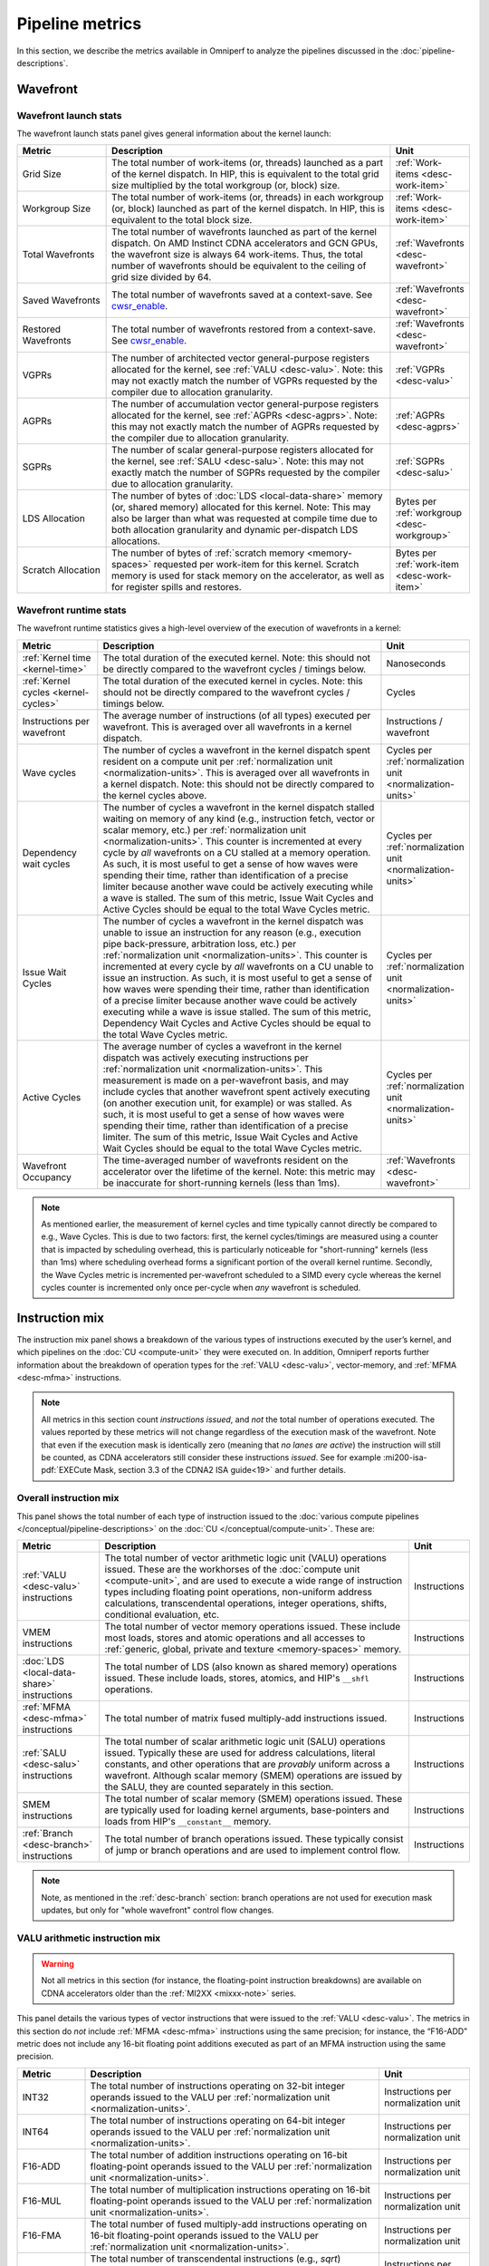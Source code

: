 ****************
Pipeline metrics
****************

In this section, we describe the metrics available in Omniperf to analyze the
pipelines discussed in the :doc:`pipeline-descriptions`.

.. _wavefront:

Wavefront
=========

.. _wavefront-launch-stats:

Wavefront launch stats
----------------------

The wavefront launch stats panel gives general information about the
kernel launch:

.. list-table::
   :header-rows: 1
   :widths: 20 65 15

   * - Metric

     - Description

     - Unit

   * - Grid Size

     - The total number of work-items (or, threads) launched as a part of
       the kernel dispatch.  In HIP, this is equivalent to the total grid size
       multiplied by the total workgroup (or, block) size.

     - :ref:`Work-items <desc-work-item>`

   * - Workgroup Size

     - The total number of work-items (or, threads) in each workgroup
       (or, block) launched as part of the kernel dispatch.  In HIP, this is
       equivalent to the total block size.

     - :ref:`Work-items <desc-work-item>`

   * - Total Wavefronts

     - The total number of wavefronts launched as part of the kernel dispatch.
       On AMD Instinct CDNA accelerators and GCN GPUs, the wavefront size is
       always 64 work-items.  Thus, the total number of wavefronts should be
       equivalent to the ceiling of grid size divided by 64.

     - :ref:`Wavefronts <desc-wavefront>`

   * - Saved Wavefronts

     - The total number of wavefronts saved at a context-save. See
       `cwsr_enable <https://docs.kernel.org/gpu/amdgpu/module-parameters.html?highlight=cwsr>`_.

     - :ref:`Wavefronts <desc-wavefront>`

   * - Restored Wavefronts

     - The total number of wavefronts restored from a context-save. See
       `cwsr_enable <https://docs.kernel.org/gpu/amdgpu/module-parameters.html?highlight=cwsr>`_.

     - :ref:`Wavefronts <desc-wavefront>`

   * - VGPRs

     - The number of architected vector general-purpose registers allocated for
       the kernel, see :ref:`VALU <desc-valu>`.  Note: this may not exactly
       match the number of VGPRs requested by the compiler due to allocation
       granularity.

     - :ref:`VGPRs <desc-valu>`

   * - AGPRs

     - The number of accumulation vector general-purpose registers allocated for
       the kernel, see :ref:`AGPRs <desc-agprs>`.  Note: this may not exactly
       match the number of AGPRs requested by the compiler due to allocation
       granularity.

     - :ref:`AGPRs <desc-agprs>`

   * - SGPRs

     - The number of scalar general-purpose registers allocated for the kernel,
       see :ref:`SALU <desc-salu>`.  Note: this may not exactly match the number
       of SGPRs requested by the compiler due to allocation granularity.

     - :ref:`SGPRs <desc-salu>`

   * - LDS Allocation

     - The number of bytes of :doc:`LDS <local-data-share>` memory (or, shared
       memory) allocated for this kernel.  Note: This may also be larger than
       what was requested at compile time due to both allocation granularity and
       dynamic per-dispatch LDS allocations.

     - Bytes per :ref:`workgroup <desc-workgroup>`

   * - Scratch Allocation

     - The number of bytes of :ref:`scratch memory <memory-spaces>` requested
       per work-item for this kernel. Scratch memory is used for stack memory
       on the accelerator, as well as for register spills and restores.

     - Bytes per :ref:`work-item <desc-work-item>`

.. _wavefront-runtime-stats:

Wavefront runtime stats
-----------------------

The wavefront runtime statistics gives a high-level overview of the
execution of wavefronts in a kernel:

.. list-table::
   :header-rows: 1
   :widths: 18 65 17

   * - Metric

     - Description

     - Unit

   * - :ref:`Kernel time <kernel-time>`

     - The total duration of the executed kernel. Note: this should not be
       directly compared to the wavefront cycles / timings below.

     - Nanoseconds

   * - :ref:`Kernel cycles <kernel-cycles>`

     - The total duration of the executed kernel in cycles. Note: this should
       not be directly compared to the wavefront cycles / timings below.

     - Cycles

   * - Instructions per wavefront

     - The average number of instructions (of all types) executed per wavefront.
       This is averaged over all wavefronts in a kernel dispatch.

     - Instructions / wavefront

   * - Wave cycles

     - The number of cycles a wavefront in the kernel dispatch spent resident on
       a compute unit per :ref:`normalization unit <normalization-units>`. This
       is averaged over all wavefronts in a kernel dispatch.  Note: this should
       not be directly compared to the kernel cycles above.

     - Cycles per :ref:`normalization unit <normalization-units>`

   * - Dependency wait cycles

     - The number of cycles a wavefront in the kernel dispatch stalled waiting
       on memory of any kind (e.g., instruction fetch, vector or scalar memory,
       etc.) per :ref:`normalization unit <normalization-units>`. This counter
       is incremented at every cycle by *all* wavefronts on a CU stalled at a
       memory operation.  As such, it is most useful to get a sense of how waves
       were spending their time, rather than identification of a precise limiter
       because another wave could be actively executing while a wave is stalled.
       The sum of this metric, Issue Wait Cycles and Active Cycles should be
       equal to the total Wave Cycles metric.

     - Cycles per :ref:`normalization unit <normalization-units>`

   * - Issue Wait Cycles

     - The number of cycles a wavefront in the kernel dispatch was unable to
       issue an instruction for any reason (e.g., execution pipe back-pressure,
       arbitration loss, etc.) per
       :ref:`normalization unit <normalization-units>`.  This counter is
       incremented at every cycle by *all* wavefronts on a CU unable to issue an
       instruction.  As such, it is most useful to get a sense of how waves were
       spending their time, rather than identification of a precise limiter
       because another wave could be actively executing while a wave is issue
       stalled.  The sum of this metric, Dependency Wait Cycles and Active
       Cycles should be equal to the total Wave Cycles metric.

     - Cycles per :ref:`normalization unit <normalization-units>`

   * - Active Cycles

     - The average number of cycles a wavefront in the kernel dispatch was
       actively executing instructions per
       :ref:`normalization unit <normalization-units>`. This measurement is made
       on a per-wavefront basis, and may include cycles that another wavefront
       spent actively executing (on another execution unit, for example) or was
       stalled.  As such, it is most useful to get a sense of how waves were
       spending their time, rather than identification of a precise limiter. The
       sum of this metric, Issue Wait Cycles and Active Wait Cycles should be
       equal to the total Wave Cycles metric.

     - Cycles per :ref:`normalization unit <normalization-units>`

   * - Wavefront Occupancy

     - The time-averaged number of wavefronts resident on the accelerator over
       the lifetime of the kernel. Note: this metric may be inaccurate for
       short-running kernels (less than 1ms).

     - :ref:`Wavefronts <desc-wavefront>`

.. note::

   As mentioned earlier, the measurement of kernel cycles and time typically
   cannot directly be compared to e.g., Wave Cycles. This is due to two factors:
   first, the kernel cycles/timings are measured using a counter that is
   impacted by scheduling overhead, this is particularly noticeable for
   "short-running" kernels (less than 1ms) where scheduling overhead forms a
   significant portion of the overall kernel runtime. Secondly, the Wave Cycles
   metric is incremented per-wavefront scheduled to a SIMD every cycle whereas
   the kernel cycles counter is incremented only once per-cycle when *any*
   wavefront is scheduled.

.. _instruction-mix:

Instruction mix
===============

The instruction mix panel shows a breakdown of the various types of instructions
executed by the user’s kernel, and which pipelines on the
:doc:`CU <compute-unit>` they were executed on. In addition, Omniperf reports
further information about the breakdown of operation types for the
:ref:`VALU <desc-valu>`, vector-memory, and :ref:`MFMA <desc-mfma>`
instructions.

.. note::

   All metrics in this section count *instructions issued*, and *not* the total
   number of operations executed. The values reported by these metrics will not
   change regardless of the execution mask of the wavefront. Note that even if
   the execution mask is identically zero (meaning that *no lanes are active*)
   the instruction will still be counted, as CDNA accelerators still consider
   these instructions *issued*. See for example
   :mi200-isa-pdf:`EXECute Mask, section 3.3 of the CDNA2 ISA guide<19>` and
   further details.

Overall instruction mix
-----------------------

This panel shows the total number of each type of instruction issued to
the :doc:`various compute pipelines </conceptual/pipeline-descriptions>` on the
:doc:`CU </conceptual/compute-unit>`. These are:

.. list-table::
   :header-rows: 1

   * - Metric

     - Description

     - Unit

   * - :ref:`VALU <desc-valu>` instructions

     - The total number of vector arithmetic logic unit (VALU) operations
       issued. These are the workhorses of the
       :doc:`compute unit <compute-unit>`, and are used to execute a wide range of
       instruction types including floating point operations, non-uniform
       address calculations, transcendental operations, integer operations,
       shifts, conditional evaluation, etc.

     - Instructions

   * - VMEM instructions

     - The total number of vector memory operations issued. These include most
       loads, stores and atomic operations and all accesses to
       :ref:`generic, global, private and texture <memory-spaces>` memory.

     - Instructions

   * - :doc:`LDS <local-data-share>` instructions

     - The total number of LDS (also known as shared memory) operations issued.
       These include loads, stores, atomics, and HIP's ``__shfl`` operations.

     - Instructions

   * - :ref:`MFMA <desc-mfma>` instructions

     - The total number of matrix fused multiply-add instructions issued.

     - Instructions

   * - :ref:`SALU <desc-salu>` instructions

     - The total number of scalar arithmetic logic unit (SALU) operations
       issued. Typically these are used for address calculations, literal
       constants, and other operations that are *provably* uniform across a
       wavefront. Although scalar memory (SMEM) operations are issued by the
       SALU, they are counted separately in this section.

     - Instructions

   * - SMEM instructions

     - The total number of scalar memory (SMEM) operations issued. These are
       typically used for loading kernel arguments, base-pointers and loads
       from HIP's ``__constant__`` memory.

     - Instructions

   * - :ref:`Branch <desc-branch>` instructions

     - The total number of branch operations issued. These typically consist of
       jump or branch operations and are used to implement control flow.

     - Instructions

.. note::

   Note, as mentioned in the :ref:`desc-branch` section: branch
   operations are not used for execution mask updates, but only for "whole
   wavefront" control flow changes.

.. _valu-arith-instruction-mix:

VALU arithmetic instruction mix
-------------------------------

.. warning::

   Not all metrics in this section (for instance, the floating-point instruction
   breakdowns) are available on CDNA accelerators older than the
   :ref:`MI2XX <mixxx-note>` series.

This panel details the various types of vector instructions that were
issued to the :ref:`VALU <desc-valu>`. The metrics in this section do *not*
include :ref:`MFMA <desc-mfma>` instructions using the same precision; for
instance, the “F16-ADD” metric does not include any 16-bit floating point
additions executed as part of an MFMA instruction using the same precision.

.. list-table::
   :header-rows: 1
   :widths: 15 65 20

   * - Metric

     - Description

     - Unit

   * - INT32

     - The total number of instructions operating on 32-bit integer operands
       issued to the VALU per :ref:`normalization unit <normalization-units>`.

     - Instructions per normalization unit

   * - INT64

     - The total number of instructions operating on 64-bit integer operands
       issued to the VALU per :ref:`normalization unit <normalization-units>`.

     - Instructions per normalization unit

   * - F16-ADD

     - The total number of addition instructions operating on 16-bit
       floating-point operands issued to the VALU per
       :ref:`normalization unit <normalization-units>`.

     - Instructions per normalization unit

   * - F16-MUL

     - The total number of multiplication instructions operating on 16-bit
       floating-point operands issued to the VALU per
       :ref:`normalization unit <normalization-units>`.

     - Instructions per normalization unit

   * - F16-FMA

     - The total number of fused multiply-add instructions operating on 16-bit
       floating-point operands issued to the VALU per
       :ref:`normalization unit <normalization-units>`.

     - Instructions per normalization unit

   * - F16-TRANS

     - The total number of transcendental instructions (e.g., `sqrt`) operating
       on 16-bit floating-point operands issued to the VALU per
       :ref:`normalization unit <normalization-units>`.

     - Instructions per normalization unit

   * - F32-ADD

     - The total number of addition instructions operating on 32-bit
       floating-point operands issued to the VALU per
       :ref:`normalization unit <normalization-units>`.

     - Instructions per normalization unit

   * - F32-MUL

     - The total number of multiplication instructions operating on 32-bit
       floating-point operands issued to the VALU per
       :ref:`normalization unit <normalization-units>`.

     - Instructions per normalization unit

   * - F32-FMA

     - The total number of fused multiply-add instructions operating on 32-bit
       floating-point operands issued to the VALU per
       :ref:`normalization unit <normalization-units>`.

     - Instructions per normalization unit

   * - F32-TRANS

     - The total number of transcendental instructions (such as ``sqrt``)
       operating on 32-bit floating-point operands issued to the VALU per
       :ref:`normalization unit <normalization-units>`.

     - Instructions per normalization unit

   * - F64-ADD

     - The total number of addition instructions operating on 64-bit
       floating-point operands issued to the VALU per
       :ref:`normalization unit <normalization-units>`.

     - Instructions per normalization unit

   * - F64-MUL

     - The total number of multiplication instructions operating on 64-bit
       floating-point operands issued to the VALU per
       :ref:`normalization unit <normalization-units>`.

     - Instructions per normalization unit

   * - F64-FMA

     - The total number of fused multiply-add instructions operating on 64-bit
       floating-point operands issued to the VALU per
       :ref:`normalization unit <normalization-units>`.

     - Instructions per normalization unit

   * - F64-TRANS

     - The total number of transcendental instructions (such as `sqrt`)
       operating on 64-bit floating-point operands issued to the VALU per
       :ref:`normalization unit <normalization-units>`.

     - Instructions per normalization unit

   * - Conversion

     - The total number of type conversion instructions (such as converting data
       to or from F32↔F64) issued to the VALU per
       :ref:`normalization unit <normalization-units>`.

     - Instructions per normalization unit

For an example of these counters in action, refer to
:ref:`valu-arith-instruction-mix-ex`.

.. _vmem-instruction-mix:

VMEM instruction mix
--------------------

This section breaks down the types of vector memory (VMEM) instructions
that were issued. Refer to the
:ref:`Instruction Counts metrics section <ta-instruction-counts>` under address
processor front end of the vL1D cache for descriptions of these VMEM
instructions.

.. _mfma-instruction-mix:

MFMA instruction mix
^^^^^^^^^^^^^^^^^^^^

.. warning::

   The metrics in this section are only available on CDNA2
   (:ref:`MI2XX <mixxx-note>`) accelerators and newer.

This section details the types of Matrix Fused Multiply-Add
(:ref:`MFMA <desc-mfma>`) instructions that were issued. Note that
MFMA instructions are classified by the type of input data they operate on, and
*not* the data type the result is accumulated to.

.. list-table::
   :header-rows: 1
   :widths: 25 60 17

   * - Metric

     - Description

     - Unit

   * - MFMA-I8 Instructions

     - The total number of 8-bit integer :ref:`MFMA <desc-mfma>` instructions
       issued per :ref:`normalization unit <normalization-units>`.

     - Instructions per normalization unit

   * - MFMA-F16 Instructions

     - The total number of 16-bit floating point :ref:`MFMA <desc-mfma>`
       instructions issued per :ref:`normalization unit <normalization-units>`.

     - Instructions per normalization unit

   * - MFMA-BF16 Instructions

     - The total number of 16-bit brain floating point :ref:`MFMA <desc-mfma>`
       instructions issued per :ref:`normalization unit <normalization-units>`.

     - Instructions per normalization unit

   * - MFMA-F32 Instructions

     - The total number of 32-bit floating-point :ref:`MFMA <desc-mfma>`
       instructions issued per :ref:`normalization unit <normalization-units>`.

     - Instructions per normalization unit

   * - MFMA-F64 Instructions

     - The total number of 64-bit floating-point :ref:`MFMA <desc-mfma>`
       instructions issued per :ref:`normalization unit <normalization-units>`.

     - Instructions per normalization unit

Compute pipeline
================

.. _metrics-flop-count:

FLOP counting conventions
-------------------------

Omniperf’s conventions for VALU FLOP counting are as follows:

* Addition or multiplication: 1 operation

* Transcendentals: 1 operation

* Fused multiply-add (FMA): 2 operations

Integer operations (IOPs) do not use this convention. They are counted
as a single operation regardless of the instruction type.

.. note::

   Packed operations which operate on multiple operands in the same instruction
   are counted identically to the underlying instruction type. For example, the
   ``v_pk_add_f32`` instruction on :ref:`MI2XX <mixxx-note>`, which performs an
   add operation on two pairs of aligned 32-bit floating-point operands is
   counted only as a single addition -- that is, 1 operation.

As discussed in the :ref:`instruction-mix` section, the FLOP/IOP
metrics in this section do not take into account the execution mask of
the operation, and will report the same value even if the execution mask
is identically zero.

For example, a FMA instruction operating on 32-bit floating-point
operands (such as ``v_fma_f32`` on a :ref:`MI2XX <mixxx-note>` accelerator)
would be counted as 128 total FLOPs: 2 operations (due to the
instruction type) multiplied by 64 operations (because the wavefront is
composed of 64 work-items).

.. _compute-speed-of-light:

Compute Speed-of-Light
----------------------

.. warning::

   The theoretical maximum throughput for some metrics in this section are
   currently computed with the maximum achievable clock frequency, as reported
   by ``rocminfo``, for an accelerator. This may not be realistic for all
   workloads.

This section reports the number of floating-point and integer operations
executed on the :ref:`VALU <desc-valu>` and :ref:`MFMA <desc-mfma>` units in
various precisions. We note that unlike the
:ref:`VALU instruction mix <valu-arith-instruction-mix>` and
:ref:`MFMA instruction mix <mfma-instruction-mix>` sections, the metrics here
are reported as FLOPs and IOPs, that is, the total number of operations
executed.

.. list-table::
   :header-rows: 1

   * - Metric

     - Description

     - Unit

   * - VALU FLOPs

     - The total floating-point operations executed per second on the
       :ref:`VALU <desc-valu>`. This is also presented as a percent of the peak
       theoretical FLOPs achievable on the specific accelerator. Note: this does
       not include any floating-point operations from :ref:`MFMA <desc-mfma>`
       instructions.

     - GFLOPs

   * - VALU IOPs

     - The total integer operations executed per second on the
       :ref:`VALU <desc-valu>`. This is also presented as a percent of the peak
       theoretical IOPs achievable on the specific accelerator. Note: this does
       not include any integer operations from :ref:`MFMA <desc-mfma>`
       instructions.

     - GIOPs

   * - MFMA FLOPs (BF16)

     - The total number of 16-bit brain floating point :ref:`MFMA <desc-mfma>`
       operations executed per second. Note: this does not include any 16-bit
       brain floating point operations from :ref:`VALU <desc-valu>`
       instructions. This is also presented as a percent of the peak theoretical
       BF16 MFMA operations achievable on the specific accelerator.

     - GFLOPs

   * - MFMA FLOPs (F16)

     - The total number of 16-bit floating point :ref:`MFMA <desc-mfma>`
       operations executed per second. Note: this does not include any 16-bit
       floating point operations from :ref:`VALU <desc-valu>` instructions. This
       is also presented as a percent of the peak theoretical F16 MFMA
       operations achievable on the specific accelerator.

     - GFLOPs

   * - MFMA FLOPs (F32)

     - The total number of 32-bit floating point :ref:`MFMA <desc-mfma>`
       operations executed per second. Note: this does not include any 32-bit
       floating point operations from :ref:`VALU <desc-valu>` instructions. This
       is also presented as a percent of the peak theoretical F32 MFMA
       operations achievable on the specific accelerator.

     - GFLOPs

   * - MFMA FLOPs (F64)

     - The total number of 64-bit floating point :ref:`MFMA <desc-mfma>`
       operations executed per second. Note: this does not include any 64-bit
       floating point operations from :ref:`VALU <desc-valu>` instructions. This
       is also presented as a percent of the peak theoretical F64 MFMA
       operations achievable on the specific accelerator.

     - GFLOPs

   * - MFMA IOPs (INT8)

     - The total number of 8-bit integer :ref:`MFMA <desc-mfma>` operations
       executed per second. Note: this does not include any 8-bit integer
       operations from :ref:`VALU <desc-valu>` instructions. This is also
       presented as a percent of the peak theoretical INT8 MFMA operations
       achievable on the specific accelerator.

     - GIOPs

.. _pipeline-stats:

Pipeline statistics
-------------------

This section reports a number of key performance characteristics of
various execution units on the :doc:`CU <compute-unit>`. Refer to
:ref:`ipc-example` for a detailed dive into these metrics, and
:ref:`scheduler <desc-scheduler>` for a high-level overview of execution units
and instruction issue.

.. list-table::
   :header-rows: 1
   :widths: 20 65 15

   * - Metric

     - Description

     - Unit

   * - IPC

     - The ratio of the total number of instructions executed on the
       :doc:`CU <compute-unit>` over the
       :ref:`total active CU cycles <total-active-cu-cycles>`.

     - Instructions per-cycle

   * - IPC (Issued)

     - The ratio of the total number of
       (non-:ref:`internal <ipc-internal-instructions>`) instructions issued over
       the number of cycles where the :ref:`scheduler <desc-scheduler>` was
       actively working on issuing instructions. Refer to the
       :ref:`Issued IPC <issued-ipc>` example for further detail.

     - Instructions per-cycle

   * - SALU utilization

     - Indicates what percent of the kernel's duration the
       :ref:`SALU <desc-salu>` was busy executing instructions. Computed as the
       ratio of the total number of cycles spent by the
       :ref:`scheduler <desc-scheduler>` issuing SALU / :ref:`SMEM <desc-smem>`
       instructions over the :ref:`total CU cycles <total-cu-cycles>`.

     - Percent

   * - VALU utilization

     - Indicates what percent of the kernel's duration the
       :ref:`VALU <desc-valu>` was busy executing instructions. Does not include
       :ref:`VMEM <desc-vmem>` operations. Computed as the ratio of the total
       number of cycles spent by the :ref:`scheduler <desc-scheduler>` issuing
       VALU instructions over the :ref:`total CU cycles <total-cu-cycles>`.

     - Percent

   * - VMEM utilization

     - Indicates what percent of the kernel's duration the
       :ref:`VMEM <desc-vmem>` unit was busy executing instructions, including
       both global/generic and spill/scratch operations (see the
       :ref:`VMEM instruction count metrics <ta-instruction-counts>` for more
       detail).  Does not include :ref:`VALU <desc-valu>` operations. Computed
       as the ratio of the total number of cycles spent by the
       :ref:`scheduler <desc-scheduler>` issuing VMEM instructions over the
       :ref:`total CU cycles <total-cu-cycles>`.

     - Percent

   * - Branch utilization

     - Indicates what percent of the kernel's duration the
       :ref:`branch <desc-branch>` unit was busy executing instructions.
       Computed as the ratio of the total number of cycles spent by the
       :ref:`scheduler <desc-scheduler>` issuing branch instructions over the 
       :ref:`total CU cycles <total-cu-cycles>`.

     - Percent

   * - VALU active threads

     - Indicates the average level of :ref:`divergence <desc-divergence>` within
       a wavefront over the lifetime of the kernel. The number of work-items
       that were active in a wavefront during execution of each
       :ref:`VALU <desc-valu>` instruction, time-averaged over all VALU
       instructions run on all wavefronts in the kernel.

     - Work-items

   * - MFMA utilization

     - Indicates what percent of the kernel's duration the
       :ref:`MFMA <desc-mfma>` unit was busy executing instructions. Computed as
       the ratio of the total number of cycles spent by the
       :ref:`MFMA <desc-salu>` was busy over the
       :ref:`total CU cycles <total-cu-cycles>`.

     - Percent

   * - MFMA instruction cycles

     - The average duration of :ref:`MFMA <desc-mfma>` instructions in this
       kernel in cycles. Computed as the ratio of the total number of cycles the
       MFMA unit was busy over the total number of MFMA instructions. Compare
       to, for example, the
       `AMD Matrix Instruction Calculator <https://github.com/RadeonOpenCompute/amd_matrix_instruction_calculator>`_.

     - Cycles per instruction

   * - VMEM latency

     - The average number of round-trip cycles (that is, from issue to data
       return / acknowledgment) required for a VMEM instruction to complete.

     - Cycles

   * - SMEM latency

     - The average number of round-trip cycles (that is, from issue to data
       return / acknowledgment) required for a SMEM instruction to complete.

     - Cycles

.. note::

   The branch utilization reported in this section also includes time spent in
   other instruction types (namely: ``s_endpgm``) that are *typically* a very
   small percentage of the overall kernel execution. This complication is
   omitted for simplicity, but may result in small amounts of branch utilization
   (typically less than 1%) for otherwise branch-less kernels.

.. _arithmetic-operations:

Arithmetic operations
---------------------

This section reports the total number of floating-point and integer
operations executed in various precisions. Unlike the
:ref:`compute-speed-of-light` panel, this section reports both
:ref:`VALU <desc-valu>` and :ref:`MFMA <desc-mfma>` operations of the same precision
(e.g., F32) in the same metric. Additionally, this panel lets the user
control how the data is normalized (i.e., control the
:ref:`normalization unit <normalization-units>`), while the speed-of-light panel does
not. For more detail on how operations are counted see the
:ref:`FLOP counting convention <metrics-flop-count>` section.

.. warning::

   As discussed in :ref:`instruction-mix`, the metrics in this section do not
   take into account the execution mask of the operation, and will report the
   same value even if EXEC is identically zero.

.. list-table::
   :header-rows: 1
   :widths: 18 65 17

   * - Metric

     - Description

     - Unit

   * - FLOPs (Total)

     - The total number of floating-point operations executed on either the
       :ref:`VALU <desc-valu>` or :ref:`MFMA <desc-mfma>` units, per
       :ref:`normalization unit <normalization-units>`.

     - FLOP per normalization unit

   * - IOPs (Total)

     - The total number of integer operations executed on either the
       :ref:`VALU <desc-valu>` or :ref:`MFMA <desc-mfma>` units, per
       :ref:`normalization unit <normalization-units>`.

     - IOP per normalization unit

   * - F16 OPs

     - The total number of 16-bit floating-point operations executed on either the
       :ref:`VALU <desc-valu>` or :ref:`MFMA <desc-mfma>` units, per
       :ref:`normalization unit <normalization-units>`.

     - FLOP per normalization unit

   * - BF16 OPs

     - The total number of 16-bit brain floating-point operations executed on either the
       :ref:`VALU <desc-valu>` or :ref:`MFMA <desc-mfma>` units, per
       :ref:`normalization unit <normalization-units>`. Note: on current CDNA
       accelerators, the VALU has no native BF16 instructions.

     - FLOP per normalization unit

   * - F32 OPs

     - The total number of 32-bit floating-point operations executed on either
       the :ref:`VALU <desc-valu>` or :ref:`MFMA <desc-mfma>` units, per
       :ref:`normalization unit <normalization-units>`.

     - FLOP per normalization unit

   * - F64 OPs

     - The total number of 64-bit floating-point operations executed on either
       the :ref:`VALU <desc-valu>` or :ref:`MFMA <desc-mfma>` units, per
       :ref:`normalization unit <normalization-units>`.

     - FLOP per normalization unit

   * - INT8 OPs

     - The total number of 8-bit integer operations executed on either the
       :ref:`VALU <desc-valu>` or :ref:`MFMA <desc-mfma>` units, per
       :ref:`normalization unit <normalization-units>`. Note: on current CDNA
       accelerators, the VALU has no native INT8 instructions.

     - IOPs per normalization unit

